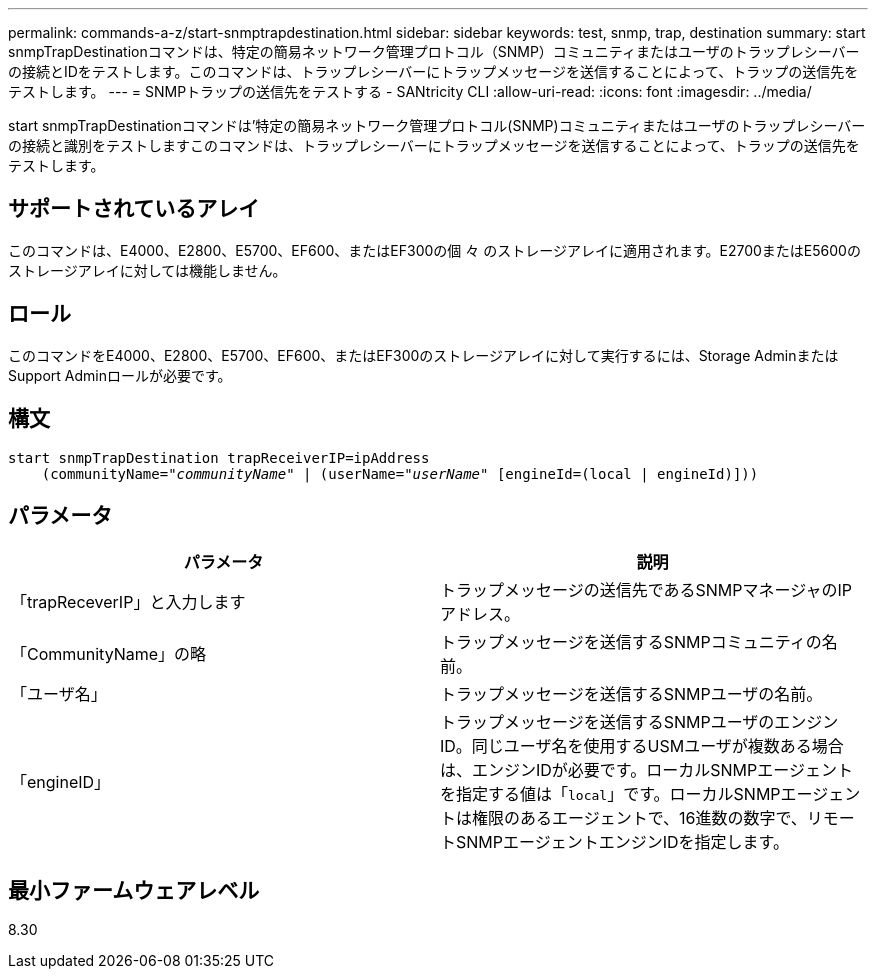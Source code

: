 ---
permalink: commands-a-z/start-snmptrapdestination.html 
sidebar: sidebar 
keywords: test, snmp, trap, destination 
summary: start snmpTrapDestinationコマンドは、特定の簡易ネットワーク管理プロトコル（SNMP）コミュニティまたはユーザのトラップレシーバーの接続とIDをテストします。このコマンドは、トラップレシーバーにトラップメッセージを送信することによって、トラップの送信先をテストします。 
---
= SNMPトラップの送信先をテストする - SANtricity CLI
:allow-uri-read: 
:icons: font
:imagesdir: ../media/


[role="lead"]
start snmpTrapDestinationコマンドは'特定の簡易ネットワーク管理プロトコル(SNMP)コミュニティまたはユーザのトラップレシーバーの接続と識別をテストしますこのコマンドは、トラップレシーバーにトラップメッセージを送信することによって、トラップの送信先をテストします。



== サポートされているアレイ

このコマンドは、E4000、E2800、E5700、EF600、またはEF300の個 々 のストレージアレイに適用されます。E2700またはE5600のストレージアレイに対しては機能しません。



== ロール

このコマンドをE4000、E2800、E5700、EF600、またはEF300のストレージアレイに対して実行するには、Storage AdminまたはSupport Adminロールが必要です。



== 構文

[source, cli, subs="+macros"]
----
start snmpTrapDestination trapReceiverIP=ipAddress
    pass:quotes[(communityName="_communityName_" | (userName="_userName_"] [engineId=(local | engineId)]))
----


== パラメータ

[cols="2*"]
|===
| パラメータ | 説明 


 a| 
「trapReceverIP」と入力します
 a| 
トラップメッセージの送信先であるSNMPマネージャのIPアドレス。



 a| 
「CommunityName」の略
 a| 
トラップメッセージを送信するSNMPコミュニティの名前。



 a| 
「ユーザ名」
 a| 
トラップメッセージを送信するSNMPユーザの名前。



 a| 
「engineID」
 a| 
トラップメッセージを送信するSNMPユーザのエンジンID。同じユーザ名を使用するUSMユーザが複数ある場合は、エンジンIDが必要です。ローカルSNMPエージェントを指定する値は「[.code]`local`」です。ローカルSNMPエージェントは権限のあるエージェントで、16進数の数字で、リモートSNMPエージェントエンジンIDを指定します。

|===


== 最小ファームウェアレベル

8.30
